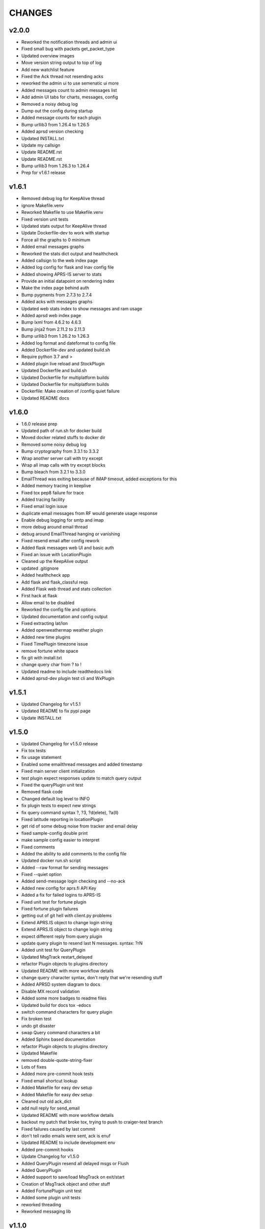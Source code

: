 CHANGES
=======

v2.0.0
------

* Reworked the notification threads and admin ui
* Fixed small bug with packets get\_packet\_type
* Updated overview images
* Move version string output to top of log
* Add new watchlist feature
* Fixed the Ack thread not resending acks
* reworked the admin ui to use semenatic ui more
* Added messages count to admin messages list
* Add admin UI tabs for charts, messages, config
* Removed a noisy debug log
* Dump out the config during startup
* Added message counts for each plugin
* Bump urllib3 from 1.26.4 to 1.26.5
* Added aprsd version checking
* Updated INSTALL.txt
* Update my callsign
* Update README.rst
* Update README.rst
* Bump urllib3 from 1.26.3 to 1.26.4
* Prep for v1.6.1 release

v1.6.1
------

* Removed debug log for KeepAlive thread
* ignore Makefile.venv
* Reworked Makefile to use Makefile.venv
* Fixed version unit tests
* Updated stats output for KeepAlive thread
* Update Dockerfile-dev to work with startup
* Force all the graphs to 0 minimum
* Added email messages graphs
* Reworked the stats dict output and healthcheck
* Added callsign to the web index page
* Added log config for flask and lnav config file
* Added showing APRS-IS server to stats
* Provide an initial datapoint on rendering index
* Make the index page behind auth
* Bump pygments from 2.7.3 to 2.7.4
* Added acks with messages graphs
* Updated web stats index to show messages and ram usage
* Added aprsd web index page
* Bump lxml from 4.6.2 to 4.6.3
* Bump jinja2 from 2.11.2 to 2.11.3
* Bump urllib3 from 1.26.2 to 1.26.3
* Added log format and dateformat to config file
* Added Dockerfile-dev and updated build.sh
* Require python 3.7 and >
* Added plugin live reload and StockPlugin
* Updated Dockerfile and build.sh
* Updated Dockerfile for multiplatform builds
* Updated Dockerfile for multiplatform builds
* Dockerfile: Make creation of /config quiet failure
* Updated README docs

v1.6.0
------

* 1.6.0 release prep
* Updated path of run.sh for docker build
* Moved docker related stuffs to docker dir
* Removed some noisy debug log
* Bump cryptography from 3.3.1 to 3.3.2
* Wrap another server call with try except
* Wrap all imap calls with try except blocks
* Bump bleach from 3.2.1 to 3.3.0
* EmailThread was exiting because of IMAP timeout, added exceptions for this
* Added memory tracing in keeplive
* Fixed tox pep8 failure for trace
* Added tracing facility
* Fixed email login issue
* duplicate email messages from RF would generate usage response
* Enable debug logging for smtp and imap
* more debug around email thread
* debug around EmailThread hanging or vanishing
* Fixed resend email after config rework
* Added flask messages web UI and basic auth
* Fixed an issue with LocationPlugin
* Cleaned up the KeepAlive output
* updated .gitignore
* Added healthcheck app
* Add flask and flask\_classful reqs
* Added Flask web thread and stats collection
* First hack at flask
* Allow email to be disabled
* Reworked the config file and options
* Updated documentation and config output
* Fixed extracting lat/lon
* Added openweathermap weather plugin
* Added new time plugins
* Fixed TimePlugin timezone issue
* remove fortune white space
* fix git with install.txt
* change query char from ? to !
* Updated readme to include readthedocs link
* Added aprsd-dev plugin test cli and WxPlugin

v1.5.1
------

* Updated Changelog for v1.5.1
* Updated README to fix pypi page
* Update INSTALL.txt

v1.5.0
------

* Updated Changelog for v1.5.0 release
* Fix tox tests
* fix usage statement
* Enabled some emailthread messages and added timestamp
* Fixed main server client initialization
* test plugin expect responses update to match query output
* Fixed the queryPlugin unit test
* Removed flask code
* Changed default log level to INFO
* fix plugin tests to expect new strings
* fix query command syntax  ?,  ?3,  ?d(elete),  ?a(ll)
* Fixed latitude reporting in locationPlugin
* get rid of some debug noise from tracker and email delay
* fixed sample-config double print
* make sample config easier to interpret
* Fixed comments
* Added the ability to add comments to the config file
* Updated docker run.sh script
* Added --raw format for sending messages
* Fixed --quiet option
* Added send-message login checking and --no-ack
* Added new config for aprs.fi API Key
* Added a fix for failed logins to APRS-IS
* Fixed unit test for fortune plugin
* Fixed fortune plugin failures
* getting out of git hell with client.py problems
* Extend APRS.IS object to change login string
* Extend APRS.IS object to change login string
* expect different reply from query plugin
* update query plugin to resend last N messages. syntax:  ?rN
* Added unit test for QueryPlugin
* Updated MsgTrack restart\_delayed
* refactor Plugin objects to plugins directory
* Updated README with more workflow details
* change query character syntax, don't reply that we're resending stuff
* Added APRSD system diagram to docs
* Disable MX record validation
* Added some more badges to readme files
* Updated build for docs  tox -edocs
* switch command characters for query plugin
* Fix broken test
* undo git disaster
* swap Query command characters a bit
* Added Sphinx based documentation
* refactor Plugin objects to plugins directory
* Updated Makefile
* removed double-quote-string-fixer
* Lots of fixes
* Added more pre-commit hook tests
* Fixed email shortcut lookup
* Added Makefile for easy dev setup
* Added Makefile for easy dev setup
* Cleaned out old ack\_dict
* add null reply for send\_email
* Updated README with more workflow details
* backout my patch that broke tox, trying to push to craiger-test branch
* Fixed failures caused by last commit
* don't tell radio emails were sent, ack is enuf
* Updated README to include development env
* Added pre-commit hooks
* Update Changelog for v1.5.0
* Added QueryPlugin resend all delayed msgs or Flush
* Added QueryPlugin
* Added support to save/load MsgTrack on exit/start
* Creation of MsgTrack object and other stuff
* Added FortunePlugin unit test
* Added some plugin unit tests
* reworked threading
* Reworked messaging lib

v1.1.0
------

* Refactored the main process\_packet method
* Update README with version 1.1.0 related info
* Added fix for an unknown packet type
* Ensure fortune is installed
* Updated docker-compose
* Added Changelog
* Fixed issue when RX ack
* Updated the aprsd-slack-plugin required version
* Updated README.rst
* Fixed send-message with email command and others
* Update .gitignore
* Big patch
* Major refactor
* Updated the Dockerfile to use alpine

v1.0.1
------

* Fix unknown characterset emails
* Updated loggin timestamp to include []
* Updated README with a TOC
* Updates for building containers
* Don't use the dirname for the plugin path search
* Reworked Plugin loading
* Updated README with development information
* Fixed an issue with weather plugin

v1.0.0
------

* Rewrote the README.md to README.rst
* Fixed the usage string after plugins introduced
* Created plugin.py for Command Plugins
* Refactor networking and commands
* get rid of some debug statements
* yet another unicode problem, in resend\_email fixed
* reset default email check delay to 60, fix a few comments
* Update tox environment to fix formatting python errors
* fixed fortune. yet another unicode issue, tested in py3 and py2
* lose some logging statements
* completely off urllib now, tested locate/weather in py2 and py3
* add urllib import back until i replace all calls with requests
* cleaned up weather code after switch to requests ... from urllib. works on py2 and py3
* switch from urlib to requests for weather, tested in py3 and py2.  still need to update locate, and all other http calls
* imap tags are unicode in py3.  .decode tags
* Update INSTALL.txt
* Initial conversion to click
* Reconnect on socket timeout
* clean up code around closed\_socket and reconnect
* Update INSTALL.txt
* Fixed all pep8 errors and some py3 errors
* fix check\_email\_thread to do proper threading, take delay as arg
* found another .decode that didn't include errors='ignore'
* some failed attempts at getting the first txt or html from a multipart message, currently sends the last
* fix parse\_email unicode probs by using body.decode(errors='ignore').. again
* fix parse\_email unicode probs by using body.decode(errors='ignore')
* clean up code around closed\_socket and reconnect
* socket timeout 5 minutes
* Detect closed socket, reconnect, with a bit more grace
* can detect closed socket and reconnect now
* Update INSTALL.txt
* more debugging messages trying to find rare tight loop in main
* Update INSTALL.txt
* main loop went into tight loop, more debug prints
* main loop went into tight loop, added debug print before every continue
* Update INSTALL.txt
* Update INSTALL.txt
* George Carlin profanity filter
* added decaying email check timer which resets with activity
* Fixed all pep8 errors and some py3 errors
* Fixed all pep8 errors and some py3 errors
* Reconnect on socket timeout
* socket reconnect on timeout testing
* socket timeout of 300 instead of 60
* Reconnect on socket timeout
* socket reconnect on timeout testing
* Fixed all pep8 errors and some py3 errors
* fix check\_email\_thread to do proper threading, take delay as arg
* INSTALL.txt for the average person
* fix bugs after beautification and yaml config additions. Convert to sockets.  case insensitive commands
* fix INBOX
* Update README.md
* Added tox support
* Fixed SMTP settings
* Created fake\_aprs.py
* select inbox if gmail server
* removed ASS
* Added a try block around imap login
* Added port and fixed telnet user
* Require ~/.aprsd/config.yml
* updated README for install and usage instructions
* added test to ensure shortcuts in config.yml
* added exit if missing config file
* Added reading of a config file
* update readme
* update readme
* sanitize readme
* readme again again
* readme again again
* readme again
* readme
* readme update
* First stab at migrating this to a pytpi repo
* First stab at migrating this to a pytpi repo
* Added password, callsign and host
* Added argparse for cli options
* comments
* Cleaned up trailing whitespace
* add tweaked fuzzyclock
* make tn a global
* Added standard python main()
* tweaks to readme
* drop virtenv on first line
* sanitize readme a bit more
* sanitize readme a bit more
* sanitize readme
* added weather and location 3
* added weather and location 2
* added weather and location
* mapme
* de-localize
* Update README.md
* Update README.md
* Update README.md
* Update README.md
* de-localize
* Update README.md
* Update README.md
* Update aprsd.py
* Add files via upload
* Update README.md
* Update aprsd.py
* Update README.md
* Update README.md
* Update README.md
* Update README.md
* Update README.md
* Update README.md
* Update README.md
* Update README.md
* Update README.md
* Update README.md
* Update README.md
* Update README.md
* Add files via upload
* Initial commit
